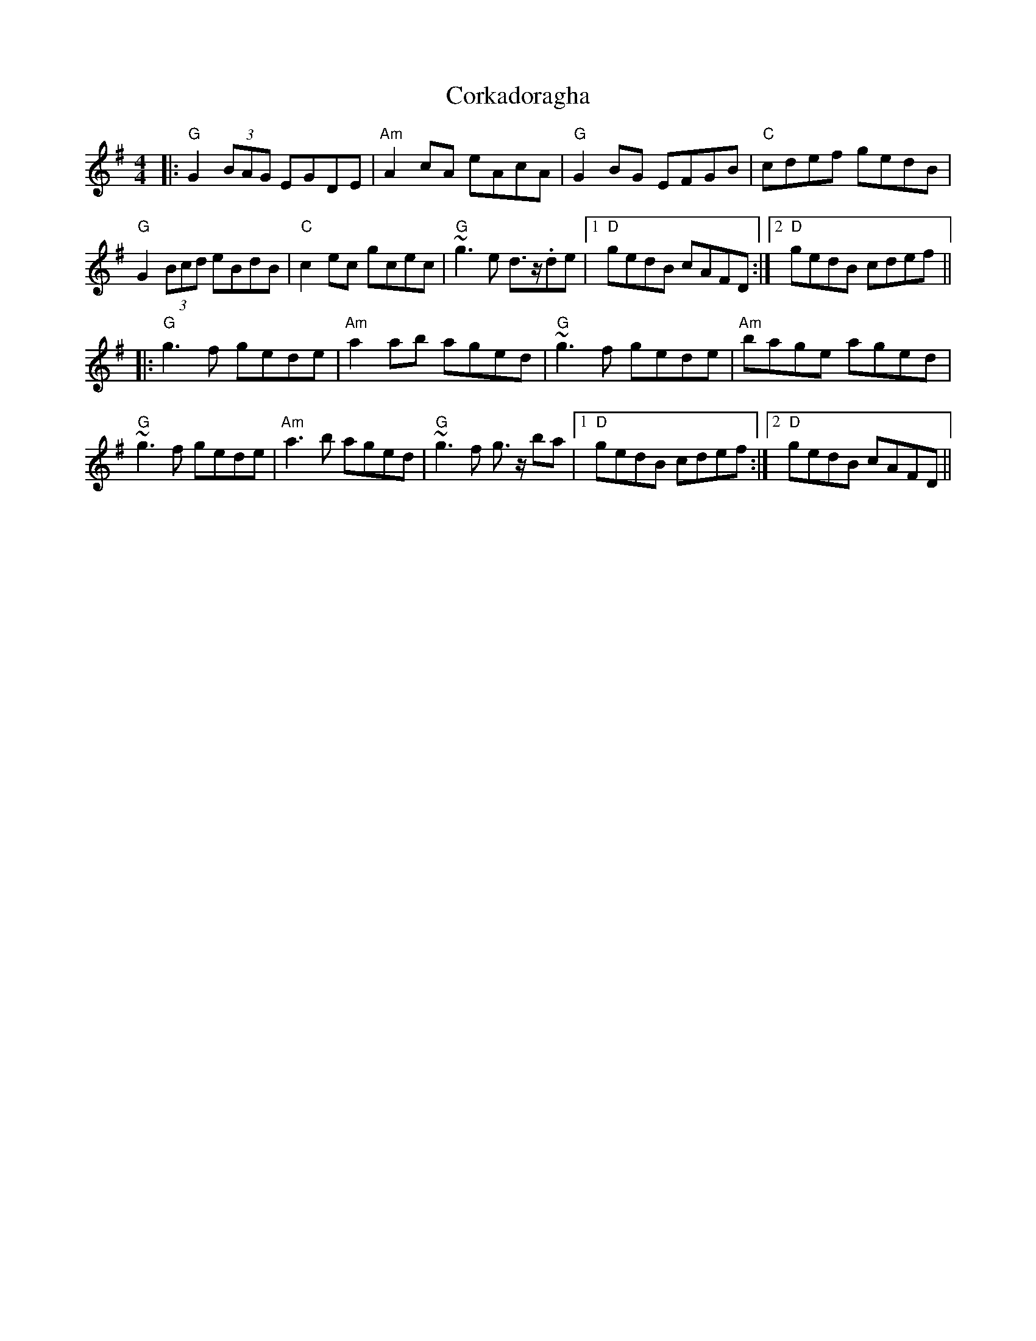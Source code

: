 X: 8265
T: Corkadoragha
R: reel
M: 4/4
K: Gmajor
|:"G"G2(3BAG EGDE|"Am"A2cA eAcA|"G"G2BG EFGB|"C"cdef gedB|
"G"G2(3Bcd eBdB|"C"c2ec gcec|"G"~g3e d>z.de|1 "D"gedB cAFD:|2 "D"gedB cdef||
|:"G"g3f gede|"Am"a2ab aged|"G"~g3f gede|"Am"bage aged|
"G"~g3f gede|"Am"a3b aged|"G"~g3f g>z ba|1 "D"gedB cdef:|2 "D"gedB cAFD||

